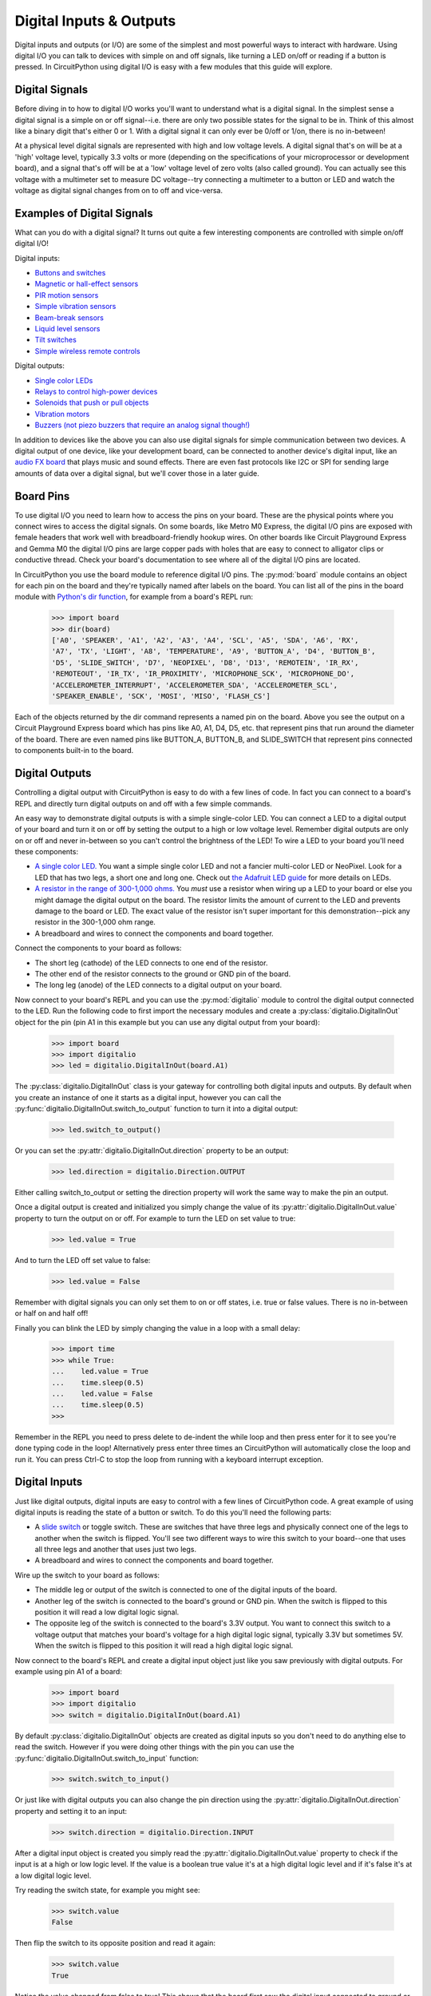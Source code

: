 Digital Inputs & Outputs
========================

Digital inputs and outputs (or I/O) are some of the simplest and most powerful
ways to interact with hardware.  Using digital I/O you can talk to devices with
simple on and off signals, like turning a LED on/off or reading if a button is
pressed.  In CircuitPython using digital I/O is easy with a few modules that
this guide will explore.

Digital Signals
---------------

Before diving in to how to digital I/O works you'll want to understand what is a
digital signal.  In the simplest sense a digital signal is a simple on or off
signal--i.e. there are only two possible states for the signal to be in.  Think
of this almost like a binary digit that's either 0 or 1.  With a digital signal
it can only ever be 0/off or 1/on, there is no in-between!

At a physical level digital signals are represented with high and low voltage
levels.  A digital signal that's on will be at a 'high' voltage level, typically
3.3 volts or more (depending on the specifications of your microprocessor or
development board), and a signal that's off will be at a 'low' voltage level of
zero volts (also called ground).  You can actually see this voltage with a
multimeter set to measure DC voltage--try connecting a multimeter to a button or
LED and watch the voltage as digital signal changes from on to off and
vice-versa.

Examples of Digital Signals
---------------------------

What can you do with a digital signal?  It turns out quite a few interesting
components are controlled with simple on/off digital I/O!

Digital inputs:

- `Buttons and switches <https://www.adafruit.com/category/155>`_
- `Magnetic or hall-effect sensors <https://www.adafruit.com/product/158>`_
- `PIR motion sensors <https://www.adafruit.com/product/189>`_
- `Simple vibration sensors <https://www.adafruit.com/product/1766>`_
- `Beam-break sensors <https://www.adafruit.com/product/2167>`_
- `Liquid level sensors <https://www.adafruit.com/product/3397>`_
- `Tilt switches <https://www.adafruit.com/product/173>`_
- `Simple wireless remote controls <https://www.adafruit.com/product/1096>`_

Digital outputs:

- `Single color LEDs <https://www.adafruit.com/category/90>`_
- `Relays to control high-power devices <https://www.adafruit.com/product/2935>`_
- `Solenoids that push or pull objects <https://www.adafruit.com/product/2776>`_
- `Vibration motors <https://www.adafruit.com/product/1201>`_
- `Buzzers (not piezo buzzers that require an analog signal though!) <https://www.adafruit.com/product/1536>`_

In addition to devices like the above you can also use digital signals for
simple communication between two devices.  A digital output of one device, like
your development board, can be connected to another device's digital input, like
an `audio FX board <https://www.adafruit.com/product/2217>`_ that plays music
and sound effects.  There are even fast protocols like I2C or SPI for sending
large amounts of data over a digital signal, but we'll cover those in a later
guide.

Board Pins
----------

To use digital I/O you need to learn how to access the pins on your board. These
are the physical points where you connect wires to access the digital signals.
On some boards, like Metro M0 Express, the digital I/O pins are exposed with
female headers that work well with breadboard-friendly hookup wires.  On other
boards like Circuit Playground Express and Gemma M0 the digital I/O pins are
large copper pads with holes that are easy to connect to alligator clips or
conductive thread.  Check your board's documentation to see where all of the
digital I/O pins are located.

In CircuitPython you use the board module to reference digital I/O pins.  The
:py:mod:`board` module contains an object for each pin on the board and they're
typically named after labels on the board.  You can list all of the pins in the
board module with `Python's dir function
<https://docs.python.org/3.4/library/functions.html#dir>`_, for example from a
board's REPL run:

  >>> import board
  >>> dir(board)
  ['A0', 'SPEAKER', 'A1', 'A2', 'A3', 'A4', 'SCL', 'A5', 'SDA', 'A6', 'RX',
  'A7', 'TX', 'LIGHT', 'A8', 'TEMPERATURE', 'A9', 'BUTTON_A', 'D4', 'BUTTON_B',
  'D5', 'SLIDE_SWITCH', 'D7', 'NEOPIXEL', 'D8', 'D13', 'REMOTEIN', 'IR_RX',
  'REMOTEOUT', 'IR_TX', 'IR_PROXIMITY', 'MICROPHONE_SCK', 'MICROPHONE_DO',
  'ACCELEROMETER_INTERRUPT', 'ACCELEROMETER_SDA', 'ACCELEROMETER_SCL',
  'SPEAKER_ENABLE', 'SCK', 'MOSI', 'MISO', 'FLASH_CS']

Each of the objects returned by the dir command represents a named pin on the
board.  Above you see the output on a Circuit Playground Express board which has
pins like A0, A1, D4, D5, etc. that represent pins that run around the diameter
of the board.  There are even named pins like BUTTON_A, BUTTON_B, and
SLIDE_SWITCH that represent pins connected to components built-in to the board.

Digital Outputs
---------------

Controlling a digital output with CircuitPython is easy to do with a few lines
of code.  In fact you can connect to a board's REPL and directly turn digital
outputs on and off with a few simple commands.

An easy way to demonstrate digital outputs is with a simple single-color LED.
You can connect a LED to a digital output of your board and turn it on or off by
setting the output to a high or low voltage level.  Remember digital outputs are
only on or off and never in-between so you can't control the brightness of the
LED!  To wire a LED to your board you'll need these components:

- `A single color LED. <https://www.adafruit.com/product/777>`_  You want a simple single color LED and not a fancier multi-color LED or NeoPixel.  Look for a LED that has two legs, a short one and long one.  Check out `the Adafruit LED guide <https://learn.adafruit.com/all-about-leds/overview>`_ for more details on LEDs.
- `A resistor in the range of 300-1,000 ohms. <https://www.adafruit.com/product/2781>`_  You *must* use a resistor when wiring up a LED to your board or else you might damage the digital output on the board.  The resistor limits the amount of current to the LED and prevents damage to the board or LED.  The exact value of the resistor isn't super important for this demonstration--pick any resistor in the 300-1,000 ohm range.
- A breadboard and wires to connect the components and board together.

Connect the components to your board as follows:

.. image:: images/01_digital_io_figure_1.png

- The short leg (cathode) of the LED connects to one end of the resistor.
- The other end of the resistor connects to the ground or GND pin of the board.
- The long leg (anode) of the LED connects to a digital output on your board.

Now connect to your board's REPL and you can use the :py:mod:`digitalio` module
to control the digital output connected to the LED.  Run the following code to
first import the necessary modules and create a
:py:class:`digitalio.DigitalInOut` object for the pin (pin A1 in this example
but you can use any digital output from your board):

  >>> import board
  >>> import digitalio
  >>> led = digitalio.DigitalInOut(board.A1)

The :py:class:`digitalio.DigitalInOut` class is your gateway for controlling
both digital inputs and outputs.  By default when you create an instance of one
it starts as a digital input, however you can call the
:py:func:`digitalio.DigitalInOut.switch_to_output` function to turn it into a
digital output:

  >>> led.switch_to_output()

Or you can set the :py:attr:`digitalio.DigitalInOut.direction` property to be an
output:

  >>> led.direction = digitalio.Direction.OUTPUT

Either calling switch_to_output or setting the direction property will work the
same way to make the pin an output.

Once a digital output is created and initialized you simply change the value of
its :py:attr:`digitalio.DigitalInOut.value` property to turn the output on or
off.  For example to turn the LED on set value to true:

  >>> led.value = True

And to turn the LED off set value to false:

  >>> led.value = False

Remember with digital signals you can only set them to on or off states, i.e.
true or false values.  There is no in-between or half on and half off!

Finally you can blink the LED by simply changing the value in a loop with a
small delay:

  >>> import time
  >>> while True:
  ...    led.value = True
  ...    time.sleep(0.5)
  ...    led.value = False
  ...    time.sleep(0.5)
  >>>

Remember in the REPL you need to press delete to de-indent the while loop and
then press enter for it to see you're done typing code in the loop!
Alternatively press enter three times an CircuitPython will automatically close
the loop and run it.  You can press Ctrl-C to stop the loop from running with a
keyboard interrupt exception.

Digital Inputs
--------------

Just like digital outputs, digital inputs are easy to control with a few lines
of CircuitPython code.  A great example of using digital inputs is reading the
state of a button or switch.  To do this you'll need the following parts:

- A `slide switch <https://www.adafruit.com/product/805>`_ or toggle switch. These are switches that have three legs and physically connect one of the legs to another when the switch is flipped.  You'll see two different ways to wire this switch to your board--one that uses all three legs and another that uses just two legs.
- A breadboard and wires to connect the components and board together.

Wire up the switch to your board as follows:

.. image:: images/01_digital_io_figure_2.png

- The middle leg or output of the switch is connected to one of the digital inputs of the board.
- Another leg of the switch is connected to the board's ground or GND pin. When the switch is flipped to this position it will read a low digital logic signal.
- The opposite leg of the switch is connected to the board's 3.3V output.  You want to connect this switch to a voltage output that matches your board's voltage for a high digital logic signal, typically 3.3V but sometimes 5V.  When the switch is flipped to this position it will read a high digital logic signal.

Now connect to the board's REPL and create a digital input object just like you
saw previously with digital outputs.  For example using pin A1 of a board:

  >>> import board
  >>> import digitalio
  >>> switch = digitalio.DigitalInOut(board.A1)

By default :py:class:`digitalio.DigitalInOut` objects are created as digital
inputs so you don't need to do anything else to read the switch.  However if you
were doing other things with the pin you can use the
:py:func:`digitalio.DigitalInOut.switch_to_input` function:

  >>> switch.switch_to_input()

Or just like with digital outputs you can also change the pin direction using
the :py:attr:`digitalio.DigitalInOut.direction` property and setting it to an
input:

  >>> switch.direction = digitalio.Direction.INPUT

After a digital input object is created you simply read the
:py:attr:`digitalio.DigitalInOut.value` property to check if the input is at a
high or low logic level.  If the value is a boolean true value it's at a high
digital logic level and if it's false it's at a low digital logic level.

Try reading the switch state, for example you might see:

  >>> switch.value
  False

Then flip the switch to its opposite position and read it again:

  >>> switch.value
  True

Notice the value changed from false to true!  This shows that the board first
saw the digital input connected to ground or low digital logic level and then
saw the input connected to 3.3V or high digital logic level.  By flipping the
switch you physically changed how the legs of the switch were connected to
switch between high and low levels!

Remember you can use boolean values in conditional statements, like to print out
a message if the switch is turned on:

  >>> if switch.value:
  ...     print("Switch is on!")
  ... else:
  ...     print("Switch is off!")
  Switch is on!

There's one other way to read the switch which only requires two of its legs to
be connected to your board.  This is useful to reduce the number of physical
connections or to connect to momentary or push buttons that only have two legs.
Change the wiring of the switch to look like:

.. image:: images/01_digital_io_figure_3.png

- The middle leg or output of the switch is still connected to one of the digital inputs of the board.
- Another leg of the switch is connected to the board's ground or GND pin.

The opposite leg of the switch remains disconnected--only two wires are
connected to the switch.  When the switch is wired like this it means it will
read a ground or low logic level in one position, but what happens when it's in
the opposite position and not connected to anything on the board?  This state is
called 'floating' and the input will actually read random values--you might get
a high or low logic level depending on the electrical noise around the pin!

Luckily there's an easy way to prevent an input from floating by using special
built-in pull-up or pull-down resistors available on most development board
digital I/O pins.  You can turn on a pull-up resistor that will bring the
digital input up to a high digital logic level if nothing is connected to it.
This prevents the input from floating and will instead read a high digital logic
level.  Then when the switch is flipped and connected to ground / low logic it
will 'overpower' the small pull-up resistor and read a low digital logic level.

To enable a digital input with a pull-up (or pull-down) resistor you can do so
with a parameter to the :py:func:`digitalio.DigitalInOut.switch_to_input`
function:

  >>> switch.switch_to_input(pull=digitalio.Pull.UP)

Or you set the :py:attr:`digitalio.DigitalInOut.pull` property:

  >>> switch.pull = digitalio.Pull.UP

Just like with setting direction you can use either the pull parameter to the
switch_to_input function or the pull property to set an input's pull-up or
pull-down resistor.

Now the digital input is configured with a pull-up resistor!  Try reading the
value of the input with the  use the :py:attr:`digitalio.DigitalInOut.value`
attribute again:

  >>> switch.value
  False

Then flip the switch and read its value again:

  >>> switch.value
  True

Notice the switch value changes depending on how the switch is flipped.  When
the switch connects to ground you'll read a false or low digital logic level,
and when the switch connects to nothing (i.e. is floating) you'll read a true or
high logic level because of the pull-up resistor connected internally to 3.3V.

You don't have to be limited to just pull-up resistors too.  On some boards you
can specify pull-down resistors that pull the input to a ground or low logic
level, and you can even turn off the pull-up or pull-down.  Just specify a
different value for the pull parameter or attribute:

:py:data:`digitalio.Pull.UP`

    Set the input to have an internal pull-up resistor that reads a high digital
    logic level when nothing else is connected.

:py:data:`digitalio.Pull.DOWN`

    Set the input to have an internal pull-down resistor that reads a low
    digital logic level when nothing else is connected.

:py:data:`digitalio.Pull.NONE`

    Remove any pull-up or pull-down resistor.  The input will read whatever
    logic level is connected to it and 'float' to random high or low values if
    nothing is connected!
